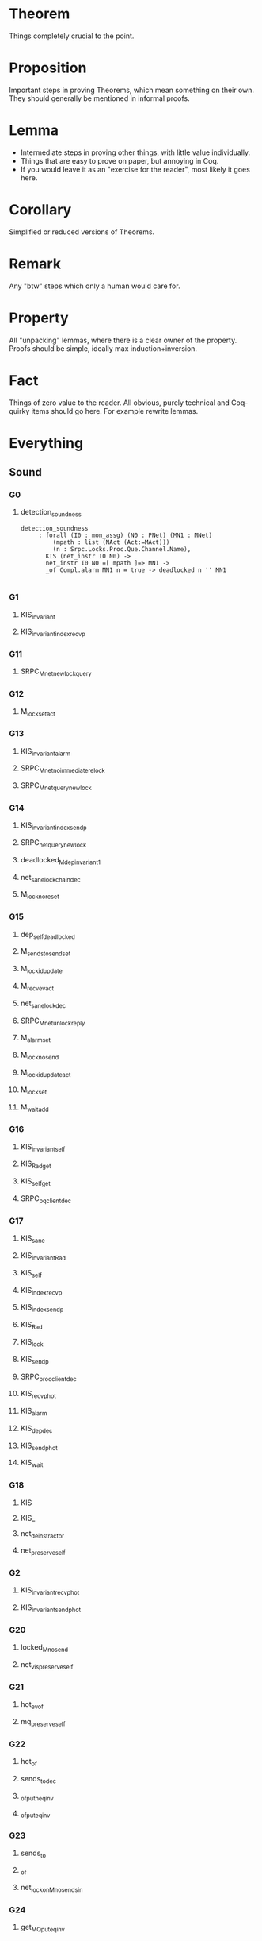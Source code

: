 * Theorem

Things completely crucial to the point.


* Proposition

Important steps in proving Theorems, which mean something on their own. They should generally be mentioned in informal proofs.


* Lemma

- Intermediate steps in proving other things, with little value individually.
- Things that are easy to prove on paper, but annoying in Coq.
- If you would leave it as an "exercise for the reader", most likely it goes here.


* Corollary


Simplified or reduced versions of Theorems.


* Remark

Any "btw" steps which only a human would care for.


* Property

All "unpacking" lemmas, where there is a clear owner of the property. Proofs should be simple, ideally max induction+inversion.


* Fact

Things of zero value to the reader. All obvious, purely technical and Coq-quirky items should go here. For example rewrite lemmas.

* Everything
# Local Variables:
# eval: (defun check () (interactive) (let ((w (current-word))) (progn (set-buffer "Deps.v") (proof-shell-invisible-command (format "Check %s ." w)) (sleep-for 0.5) (set-buffer "*response*") (let '(tstr (buffer-substring-no-properties (point-min) (point-max))) (progn (message tstr) (set-buffer "highlight.org") (move-end-of-line 1) (newline) (insert (concat "#+BEGIN_SRC coq\n" tstr "#+END_SRC")))))))
# eval: (local-set-key (kbd "C-c C-RET") 'check)
# End:
** Sound

*** G0

**** detection_soundness
#+BEGIN_SRC coq
detection_soundness
     : forall (I0 : mon_assg) (N0 : PNet) (MN1 : MNet)
         (mpath : list (NAct (Act:=MAct)))
         (n : Srpc.Locks.Proc.Que.Channel.Name),
       KIS (net_instr I0 N0) ->
       net_instr I0 N0 =[ mpath ]=> MN1 ->
       _of Compl.alarm MN1 n = true -> deadlocked n '' MN1

#+END_SRC

*** G1

**** KIS_invariant

**** KIS_invariant_index_recvp
*** G11


**** SRPC_M_net_new_lock_query

*** G12

**** M_lock_set_act

*** G13

**** KIS_invariant_alarm

**** SRPC_M_net_no_immediate_relock

**** SRPC_M_net_query_new_lock

*** G14

**** KIS_invariant_index_sendp

**** SRPC_net_query_new_lock

**** deadlocked_M_dep_invariant1

**** net_sane_lock_chain_dec

**** M_lock_no_reset

*** G15

**** dep_self_deadlocked

**** M_sends_to_send_set

**** M_lock_id_update

**** M_recv_ev_act

**** net_sane_lock_dec

**** SRPC_M_net_unlock_reply

**** M_alarm_set

**** M_lock_no_send

**** M_lock_id_update_act

**** M_lock_set

**** M_wait_add

*** G16

**** KIS_invariant_self

**** KIS_Rad_get

**** KIS_self_get

**** SRPC_pq_client_dec

*** G17

**** KIS_sane

**** KIS_invariant_Rad

**** KIS_self

**** KIS_index_recvp

**** KIS_index_sendp

**** KIS_Rad

**** KIS_lock

**** KIS_sendp

**** SRPC_proc_client_dec

**** KIS_recvp_hot

**** KIS_alarm

**** KIS_dep_dec

**** KIS_sendp_hot

**** KIS_wait

*** G18

**** KIS

**** KIS_

**** net_deinstr_act_or

**** net_preserve_self

*** G2

**** KIS_invariant_recvp_hot

**** KIS_invariant_sendp_hot

*** G20

**** locked_M_no_send

**** net_vis_preserve_self

*** G21

**** hot_ev_of

**** mq_preserve_self

*** G22

**** hot_of

**** sends_to_dec

**** _of_put_neq_inv

**** _of_put_eq_inv

*** G23

**** sends_to

**** _of

**** net_lock_on_M_no_sends_in

*** G24

**** get_MQ_put_eq_inv

*** G27

**** sends_to_mon_last_inv

**** sends_to_mon_many_inv

*** G28

**** sends_to_mon_bs_inv

**** sends_to_mon_dec

*** G29

**** sends_to_mon

**** stm_find

**** stm_seek

*** G3

**** KIS_invariant_dep_dec

*** G30

**** MProbe_eq_dec

*** G32

**** Val

*** G4

**** KIS_invariant_sendp

**** invariant_dep_dec1

*** G5

**** KIS_invariant_lock

**** KIS_invariant_wait

**** net_dep_close

**** SRPC_net_new_lock_no_unlock_dep

*** G6

**** KIS_invariant_sane

**** SRPC_net_new_lock_no_unlock

**** lock_chain_connect

** SrpcNet

*** G10

**** trans_invariant_net_sane_comm__locks_sound

**** trans_invariant_net_sane_comm__locks_complete_Q

**** trans_invariant_net_sane_comm__locks_complete_R

*** G11

**** trans_invariant_net_sane_comm__SRPC_sane

**** trans_invariant_net_sane_comm__locks_sound_R

*** G12

**** net_sane_new_lock_send_Q

**** trans_invariant_net_sane__net_sane_comm__sender

**** trans_invariant_net_sane__net_sane_comm__receiver

**** net_sane_R_derive_lock

*** G13

**** trans_invariant_net_sane_tau

**** trans_invariant_net_sane__net_sane_comm__self

**** trans_invariant_net_sane__net_sane_comm__receiver_R

**** trans_invariant_net_sane__net_sane_comm__sender_R

**** net_sane_send_R_receiver_no_lock

**** net_sane_new_lock_comm_Q_inv_receiver

*** G14

**** SRPC_net_no_relock

**** trans_invariant_net_sane__net_sane_comm__self_Q

**** trans_invariant_net_sane__net_sane_comm__receiver_Q

**** net_sane_lock_no_R

**** net_sane_recv_R_SRPC

**** trans_invariant_net_sane__net_sane_comm__sender_Q

**** trans_invariant_net_sane_comm__locks_sound_Q

**** trans_invariant_net_sane_tau__locks_sound

**** net_sane_new_lock_comm_Q_inv_tag

*** G15

**** net_sane_send_Q_new_lock

**** SRPC_net_get_lock

**** trans_invariant_net_sane_tau__SRPC_sane

**** SRPC_net_lock_on_tau_derive

*** G16

**** dep_self_deadset

**** SRPC_net_lock_uniq

**** SRPC_sane_R_in_out_nil

**** SRPC_sane_send_Q_lock

**** net_sane_reply_lock

**** SRPC_sane_lock_no_R

**** pq_client_invariant_tau

**** SRPC_net_tau_no_lock

**** trans_invariant_net_sane_tau__R_in_lock

**** trans_invariant_net_sane_tau__lock_Q

**** trans_invariant_net_sane_tau__Q_out_lock

**** net_dep_on_unlock

*** G17

**** dep_set_deadset

**** SRPC_sane_Q_out_lock_inv

**** SRPC_sane_R_in_lock_inv

**** net_unlock_on_reply

**** net_sane_no_self_reply

**** net_sane_send_R_lock_l

**** SRPC_sane_send_R_no_lock_r

**** trans_invariant_net_sane_tau__locks_complete

**** proc_client_uniq

**** trans_invariant_net_sane_tau__in_Q_no_client

**** trans_invariant_net_sane_tau__in_Q_no_out_R

**** trans_invariant_net_sane_tau__R_out_uniq

**** trans_invariant_net_sane_tau__client_no_out_R

**** trans_invariant_net_sane_tau__Q_R

**** trans_invariant_net_sane_tau__R_Q

**** trans_invariant_net_sane_tau__Q_in

**** trans_invariant_net_sane_tau__R_in

**** trans_invariant_net_sane_tau__Q_out_last

**** net_sane_new_lock_comm_Q_inv_sender

*** G18

**** net_sane_SRPC

**** dep_loop_dep_set

**** dep_reloop

**** net_sane_SRPC_sane_

**** net_sane_lock_client

**** net_sane_client_lock

**** net_unlock_reply

**** net_sane_in_net_Q_out_last

**** net_sane_in_net_R_excl_c

**** net_sane_AnySrpc

**** net_sane_Q_bad_sender_derive_lock

*** G19

**** net_sane

**** SRPC_net_lock_neq_nil

**** SRPC_net_lock

**** lock_chain_loop_in

**** dep_loop

**** SRPC_sane__Q_out_last_nil_inv

**** trans_invariant_SRPC_net

**** NetSane

**** net_unlock_send_inv

**** net_dep_Q_preserve

**** SRPC_sane_SRPC_proc_inv

**** net_lock_on_bad_sender_preserve

*** G20

**** SRPC_sane_net

**** lock_self_lock_chain_uniq

**** SRPC_sane_SRPC_inv

**** SRPC_net_get

**** SRPC_sane_Q_R_inv

**** SRPC_sane_Q_out_last_inv

**** SRPC_sane_lock_Q_inv

**** lock_singleton

**** net_unlock_recv_inv

**** net_lock_bad_sender_preserve

**** SRPC_sane_Q_excl_R_inv

**** SRPC_sane_R_excl_c_inv

**** SRPC_sane_Q_out_uniq_inv

**** SRPC_sane_R_in_inv

**** SRPC_sane_Q_in_inv

**** SRPC_sane_c_excl_R_inv

**** SRPC_sane_R_Q_inv

**** SRPC_sane_R_excl_Q_inv

**** net_lock_on_reply_unlock

**** net_lock_on_Q_preserve

**** SRPC_sane_c_excl_Q_inv

*** G21

**** locks_complete

**** locks_sound

**** SRPC_sane

**** SRPC_net

**** lock_chain_prefix

**** lock_self_dep_uniq

**** net_get_lock_In

**** net_lock_on_no_send

**** pq_client_app_I_l

**** pq_client_app_O_r

**** net_comm_Q_preserve_lock

**** net_lock_bad_receiver_preserve

**** SPRC_pq_net_

**** net_lock_reply_unlock

**** pq_client_app_I_r

**** net_lock_on_tau_preserve

**** pq_client_app_O_l

*** G22

**** pq_client

**** SRPC_sane_in_Q_no_client

**** SRPC_sane_client_no_out_R

**** SRPC_sane_lock_Q

**** SRPC_sane_Q_out_lock

**** SRPC_sane_R_in_lock

**** lock_chain_break

**** lock_chain_target

**** net_get_lock

**** dep_loop1

**** net_send_lock_neq

**** PQH_in

**** net_tau_preserve_lock

**** PQH_proc

**** PQH_out

**** mk_proc_client

*** G23

**** proc_client

**** lock_uniq_type

**** lock_nil_bs

**** net_send_no_lock

*** G24

**** lock_neq_nil_type

*** G25

**** SRPC_sane_R_out_uniq

**** SRPC_sane_in_Q_no_out_R

**** SRPC_sane_Q_R

**** SRPC_sane_R_Q

**** SRPC_sane_Q_in

**** SRPC_sane_R_in

**** SRPC_sane_Q_out_last

**** pq_I_net_inv

*** G32

**** Val

*** G33

**** eq_some_neq_none

*** G7

**** trans_invariant_net_sane

*** G8

**** trans_invariant_net_sane_comm

*** G9

**** trans_invariant_net_sane_comm__locks_complete

** NetLocks

*** G15

**** deadlocked_dep_invariant1

*** G16

**** deadlocked_lock_on_invariant1

**** deadlocked_invariant

*** G17

**** deadset_invariant

**** deadlocked_lock_invariant1

*** G18

**** lock_chain_dep_set_In

**** deadset_invariant_lock

*** G19

**** lock_chain_dep

**** deadlocked_dep

**** deadset_stay1

*** G20

**** dep_on_seq1

**** dep_on_seq1'

**** lock_chain_dedup

**** lock_chain_split_in

**** deadlocked_lock_on

**** deadset_recv

**** deadset_dep_in

*** G21

**** dep_on_seq

**** lock_chain_seq_inv

**** dep_lock_chain

**** dep_set_incl

**** net_lock_all_in

**** deadset_in

**** deadset_no_send'

**** deadset_no_tau

*** G22

**** lock_chain_seq

**** lock_chain_ind

**** dep_on_ind

**** lock_chain_nil_inv

**** lock_chain_cons_inv

**** lock_chain_split

**** dep_set

**** net_lock_on_in

**** deadset_incl

**** deadset_no_send

*** G23

**** lock_chain

**** LC_cons

**** dep_on

**** dep_on_Direct

**** dep_on_Indirect

**** LC_nil

**** net_lock_only_in

**** net_lock_equiv

**** deadlocked

**** deadset_net_lock

**** net_lock_on_move_eq

*** G24

**** net_lock_on

**** DeadSet

**** deadset

**** net_lock_inv_P_Decisive

**** net_lock_inv_I

**** net_lock_inv_O

**** net_lock_inv_P

*** G25

**** net_lock

** Srpc

*** G16

**** SRPC_pq_no_relock

*** G17

**** SRPC_pq_inv

**** SRPC_no_relock

**** SRPC_tau_no_lock_r

*** G18

**** SRPC_inv

*** G19

**** SRPC_work_inv

*** G20

**** SRPC_pq_get_lock

**** lock_SRPC_Lock_pq

**** SRPC_busy_reply_exists

**** SRPC_Decisive

**** trans_invariant_AnySRPC_pq

*** G21

**** AnySRPC_AnySRPC_pq

**** SRPC_get_lock

**** lock_SRPC_Lock

**** trans_invariant_AnySRPC

**** SRPC_pq_AnySRPC_pq

**** SRPC_inv_recv_Q_r

**** SRPC_inv_recv_R_r

**** SRPC_inv_tau_r

**** SRPC_inv_tau_l

**** SRPC_inv_send_R_l

**** SRPC_inv_send_Q_r

**** SRPC_inv_send_Q_l

**** SRPC_inv_send_R_r

*** G22

**** SRPC_one_lock

**** SRPC_Lock_recv_other_Some_bs

**** SRPC_AnySRPC

**** SRPC_tau

**** SRPC_send_R

**** SRPC_send_Q

**** SRPC_recv_R

**** SRPC_recv_Q

*** G23

**** SRPC_Lock_tau_bs

**** SRPC_Lock_send_bs

**** SRPC_Lock_recv_Q_Some_bs

**** SRPC_busy_reply

**** SRPC_Lock_lock

*** G24

**** SRPC_Handling_work_act

** Transp

*** G18

**** net_preserve_handle

*** G19

**** net_deinstr_act_do

**** net_deinstr_act_skip

**** net_vis_preserve_handle

*** G20

**** net_instr

**** net_deinstr_act

*** G21

**** net_instr_n

**** Net_Vis_corr_precv

**** Net_Vis_corr_psend

**** Net_Vis_corr_ptau

**** Net_Vis_corr_mon

**** Net_Vis_corr_tau

**** MNet_trans_simpl_inv

*** G23

**** mon_assg

*** G24

**** net_deinstr

**** get_Mc

**** MNAct_to_PNAct

**** no_sends_in

*** G25

**** get_MQ

**** get_M

**** MNAct

**** NoTrSend

*** G26

**** PNAct

** Mon

*** G20

**** mq_preserve_handle

*** G21

**** MTrans_SendT_inv

**** MTrans_SendP_inv

**** MTrans_SendM_inv

**** MTrans_TauP_inv

**** MTrans_RecvT_inv

**** MTrans_RecvP_inv

**** MTrans_RecvM_inv

**** MTrans_PickM_inv

**** mq_preserve_handle1

*** G22

**** instr

**** trans_mqued

**** recv_is_ready

*** G23

**** instr_t

**** ready_recv

**** ready_inv_proj_r2l

**** MTrans

**** MTSendT

**** MTSendP

**** MTSendM

**** MTTauP

**** MTRecvT

**** MTRecvP

**** MTRecvM

**** MTPickM

*** G24

**** Mon_ready

**** MonTrans_Recv_inv

**** MonTrans_Send_inv

**** ready_inv

**** MonTrans_Tau_inv

**** deinstr_In_send

*** G25

**** MQ_clear

**** trans_mon

**** ready

**** PayloadM

**** MQ_s_In_inv

**** deinstr

*** G26

**** MQ_Clear

**** MonTrans

**** MonTRecv

**** handle

**** state

**** MonTSend

**** MQued

**** mq

**** gen_Act_MAct

**** MQ_s_app

**** MQ_r_app

**** MQ_r_In

**** In_MQ_s

**** MQ_s_In

*** G27

**** is_EvRecv

**** MonAct

**** Mon

**** MonRecv

**** MonSend

**** Build_Mon

**** MAct

**** MonTau

**** MActP

**** MActT

**** MActM

**** MQ_s

**** MQ_r

*** G28

**** Event

**** TrSend

**** TrRecv

**** EvRecv

**** MValM

**** MValP

**** MVal

*** G29

**** next_state

**** MCode_ind

*** G30

**** MCode

**** MRecv

**** MSend

** Locks

*** G22

**** pq_lock_invariant

**** pq_lock_recv_inv

**** pq_recv_Q_derive_lock

*** G23

**** pq_lock_recv

*** G24

**** pq_lock_equiv

**** proc_lock_recv_inv

*** G25

**** pq_lock_equiv_inv

**** proc_lock_recv

**** proc_lock_equiv

**** pq_lock_incl

**** pq_lock_P_inv

**** pq_lock_I_inv

*** G26

**** proc_lock_incl

**** proc_lock_equiv_inv

**** Decisive_Q_e

**** pq_lock

**** unlocking_msg_inv

**** not_unlocking_msg

**** PQ_Lock

*** G27

**** proc_lock

**** Decisive

**** DecRecv

**** DecSend

**** DecTau

**** unlocking_msg

*** G28

**** some_val

*** G31

**** some_name

*** G32

**** Val

** SrpcDefs

*** G22

**** AnySRPC_pq

*** G23

**** AnySRPC

**** SRPC_pq

*** G24

**** SRPC

**** SRPC_Busy

**** SRPC_Handling_ind

*** G25

**** SRPC_Handling

**** HSRPC_Lock

**** HSRPC_Work

*** G30

**** SRPC_State

**** Free

**** Busy

*** G31

**** SRPC_Handle_State

**** HWork

**** HLock

** Proc

*** G23

**** PTrans_Send_inv

**** PTrans_Recv_inv

**** PTrans_Tau_Send_inv

**** PTrans_Tau_t_inv

**** PTrans_Pick_t_inv

**** PTrans_Push_t_inv

*** G24

**** trans_pqued

*** G25

**** PTPush

**** PTRecv

**** PTrans

**** ProcTrans_Send_inv

**** ProcTrans_Recv_inv

**** ProcTrans_Tau_inv

**** ProcTrans_PSend_inv

**** ProcTrans_PTau_inv

**** ProcTrans_PRecv_inv

**** PTTau

**** PTSend

**** PTPick

**** pq_P_inv

*** G26

**** pq_I

**** pq_O

**** pq_P

**** trans_proc

**** ia_PAct_inv

*** G27

**** PQued

**** pq

**** gen_Act_PAct

**** ProcTrans

**** PrTSend

**** PrTRecv

**** PrTTau

*** G28

**** Proc

**** PSend

**** PRecv

**** PTau

**** PEnd

**** PAct

*** G30

**** Act

**** Send

**** Recv

**** Tau

*** G31

**** Val

** Net

*** G24

**** path_of_ptrans

**** NTau_neq_stay

**** NComm_neq_stay

*** G25

**** NTrans_Tau_inv

**** NTrans_Comm_neq_inv

**** NTrans_Comm_eq_inv

**** act_particip_stay

*** G26

**** trans_net

**** Path_of_nil_inv

**** path_of_exists

**** net_ind_of

*** G27

**** NTrans

**** NT_Tau

**** NT_Comm

**** Path_of

**** PO_nil

**** PO_tau

**** PO_comm_send

**** PO_comm_recv

**** PO_comm_self

**** PO_skip_tau

**** PO_skip_comm

**** act_particip

*** G28

**** NAct

**** NTau

**** NComm

*** G29

**** NV_stay

*** G30

**** get_put_eq_inv

**** put_put_eq_inv

**** NVTrans_inv

**** get_put_neq_inv

**** get_map_inv

**** put_map_inv

**** put_eq_inv

*** G31

**** NVTrans

**** NT_Vis

** Que

*** G26

**** que_Enq

*** G27

**** que_Enq1

**** Deq_app_or_l

**** Deq_length

**** Deq_neq_In

**** Deq_length_neq

**** Deq_dec'

*** G28

**** Deq_In

**** que_Deq

**** Deq_app_or_r

**** Deq_not_In

**** Enq_inv

**** Deq_split

**** Enq_nil

**** Deq_Deq_swap

**** Deq_nil

*** G29

**** QPop

**** QPush

**** in_dec_v

**** QTrans

**** QSeek

*** G30

**** Val

**** QEnq

**** QDeq

**** QAct

** Rad

*** G27

**** Rad_handle

*** G28

**** next_state_Send_all

*** G29

**** MSend_all

** Channel

*** G28

**** recv

**** send

*** G29

**** Val

**** Payload

**** ia

*** G30

**** gen_Act

**** NChan_eq_dec

**** Build_gen_Act

*** G31

**** NChan_neq_Name_inv

**** NChan

**** NChan_neq_Tag_inv

*** G32

**** Name

**** Tag

** NAME_H

*** G28

**** same_eqb_inv

**** neq_neqb_inv

*** G29

**** eqb_neq_inv

** NAME

*** G30

**** eqb_eq

*** G31

**** eqb

**** eq_dec

*** G32

**** t

*** G33

**** t'

** NetMod

*** G31

**** get_put_eq

**** put_put_eq

**** get_put_neq

**** get_map

**** extensionality

**** put_map

**** put_get_eq

*** G32

**** get

**** map

**** put

*** G33

**** t

** TAG

*** G32

**** eq_dec

*** G33

**** t'

**** t

** DetConf

*** G33

**** Val
